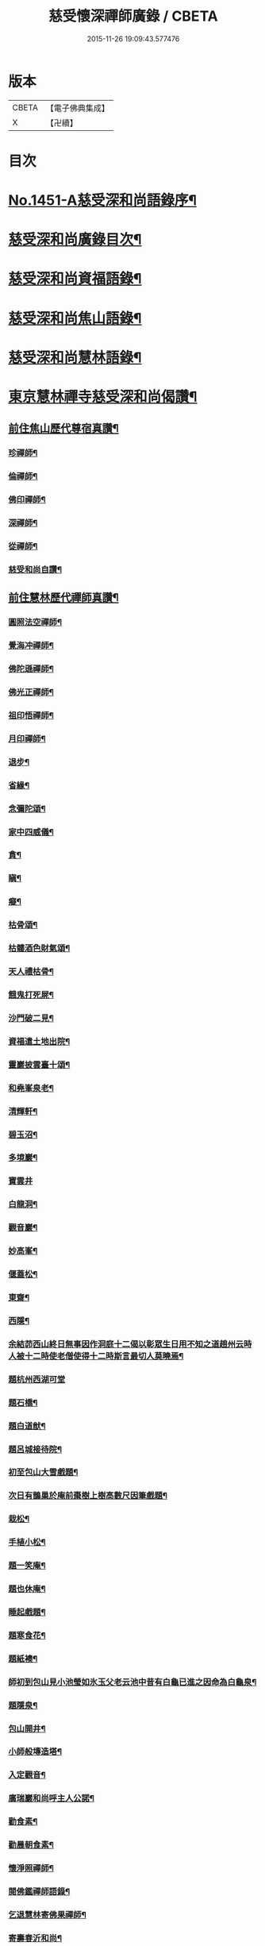 #+TITLE: 慈受懷深禪師廣錄 / CBETA
#+DATE: 2015-11-26 19:09:43.577476
* 版本
 |     CBETA|【電子佛典集成】|
 |         X|【卍續】    |

* 目次
* [[file:KR6q0381_001.txt::001-0092a1][No.1451-A慈受深和尚語錄序¶]]
* [[file:KR6q0381_001.txt::0092b2][慈受深和尚廣錄目次¶]]
* [[file:KR6q0381_001.txt::0092c4][慈受深和尚資福語錄¶]]
* [[file:KR6q0381_001.txt::0096a23][慈受深和尚焦山語錄¶]]
* [[file:KR6q0381_001.txt::0099b10][慈受深和尚慧林語錄¶]]
* [[file:KR6q0381_002.txt::002-0108a14][東京慧林禪寺慈受深和尚偈讚¶]]
** [[file:KR6q0381_002.txt::002-0108a16][前住焦山歷代尊宿真讚¶]]
*** [[file:KR6q0381_002.txt::002-0108a17][珍禪師¶]]
*** [[file:KR6q0381_002.txt::002-0108a20][倫禪師¶]]
*** [[file:KR6q0381_002.txt::0108b2][佛印禪師¶]]
*** [[file:KR6q0381_002.txt::0108b5][深禪師¶]]
*** [[file:KR6q0381_002.txt::0108b8][從禪師¶]]
*** [[file:KR6q0381_002.txt::0108b11][慈受和尚自讚¶]]
** [[file:KR6q0381_002.txt::0108b14][前住慧林歷代禪師真讚¶]]
*** [[file:KR6q0381_002.txt::0108b15][圓照法空禪師¶]]
*** [[file:KR6q0381_002.txt::0108b18][覺海冲禪師¶]]
*** [[file:KR6q0381_002.txt::0108b21][佛陀遜禪師¶]]
*** [[file:KR6q0381_002.txt::0108b24][佛光正禪師¶]]
*** [[file:KR6q0381_002.txt::0108c3][祖印悟禪師¶]]
*** [[file:KR6q0381_002.txt::0108c6][月印禪師¶]]
*** [[file:KR6q0381_002.txt::0108c9][退步¶]]
*** [[file:KR6q0381_002.txt::0109a10][省緣¶]]
*** [[file:KR6q0381_002.txt::0109a23][念彌陀頌¶]]
*** [[file:KR6q0381_002.txt::0109b12][家中四威儀¶]]
*** [[file:KR6q0381_002.txt::0109b21][貪¶]]
*** [[file:KR6q0381_002.txt::0109b24][瞋¶]]
*** [[file:KR6q0381_002.txt::0109c3][癡¶]]
*** [[file:KR6q0381_002.txt::0109c6][枯骨頌¶]]
*** [[file:KR6q0381_002.txt::0109c17][枯髏酒色財氣頌¶]]
*** [[file:KR6q0381_002.txt::0110a2][天人禮枯骨¶]]
*** [[file:KR6q0381_002.txt::0110a5][餓鬼打死屍¶]]
*** [[file:KR6q0381_002.txt::0110a8][沙門破二見¶]]
*** [[file:KR6q0381_002.txt::0110a11][資福遣土地出院¶]]
*** [[file:KR6q0381_002.txt::0110a18][靈巖披雲臺十頌¶]]
*** [[file:KR6q0381_002.txt::0110b15][和堯峯泉老¶]]
*** [[file:KR6q0381_002.txt::0110b16][清輝軒¶]]
*** [[file:KR6q0381_002.txt::0110b19][碧玉沼¶]]
*** [[file:KR6q0381_002.txt::0110b22][多境巖¶]]
*** [[file:KR6q0381_002.txt::0110b24][寶雲井]]
*** [[file:KR6q0381_002.txt::0110c4][白龍洞¶]]
*** [[file:KR6q0381_002.txt::0110c7][觀音巖¶]]
*** [[file:KR6q0381_002.txt::0110c10][妙高峯¶]]
*** [[file:KR6q0381_002.txt::0110c13][偃蓋松¶]]
*** [[file:KR6q0381_002.txt::0110c16][東齋¶]]
*** [[file:KR6q0381_002.txt::0110c19][西隱¶]]
*** [[file:KR6q0381_002.txt::0110c22][余結茆西山終日無事因作洞庭十二偈以彰眾生日用不知之道趙州云時人被十二時使老僧使得十二時斯言最切人莫曉焉¶]]
*** [[file:KR6q0381_002.txt::0111a24][題杭州西湖可堂]]
*** [[file:KR6q0381_002.txt::0111b6][題石橋¶]]
*** [[file:KR6q0381_002.txt::0111b10][題白道猷¶]]
*** [[file:KR6q0381_002.txt::0111b13][題呂城接待院¶]]
*** [[file:KR6q0381_002.txt::0111b16][初至包山大雪戲題¶]]
*** [[file:KR6q0381_002.txt::0111b19][次日有鵲巢於庵前棗樹上樹高數尺因筆戲題¶]]
*** [[file:KR6q0381_002.txt::0111b22][栽松¶]]
*** [[file:KR6q0381_002.txt::0111c2][手植小松¶]]
*** [[file:KR6q0381_002.txt::0111c5][題一笑庵¶]]
*** [[file:KR6q0381_002.txt::0111c10][題也休庵¶]]
*** [[file:KR6q0381_002.txt::0111c15][睡起戲題¶]]
*** [[file:KR6q0381_002.txt::0111c17][題寒食花¶]]
*** [[file:KR6q0381_002.txt::0111c20][題紙襖¶]]
*** [[file:KR6q0381_002.txt::0111c23][師初到包山見小池瑩如氷玉父老云池中昔有白龜已進之因命為白龜泉¶]]
*** [[file:KR6q0381_002.txt::0112a3][題隱泉¶]]
*** [[file:KR6q0381_002.txt::0112a5][包山開井¶]]
*** [[file:KR6q0381_002.txt::0112a8][小師般塼造塔¶]]
*** [[file:KR6q0381_002.txt::0112a11][入定觀音¶]]
*** [[file:KR6q0381_002.txt::0112a13][廣瑞巖和尚呼主人公諾¶]]
*** [[file:KR6q0381_002.txt::0112a24][勸食素¶]]
*** [[file:KR6q0381_002.txt::0112b3][勸晨朝食素¶]]
*** [[file:KR6q0381_002.txt::0112b6][懷淨照禪師¶]]
*** [[file:KR6q0381_002.txt::0112b9][閱佛鑑禪師語錄¶]]
*** [[file:KR6q0381_002.txt::0112b13][乞退慧林寄佛果禪師¶]]
*** [[file:KR6q0381_002.txt::0112b16][寄壽春沂和尚¶]]
*** [[file:KR6q0381_002.txt::0112b19][答天寧訥和尚¶]]
*** [[file:KR6q0381_002.txt::0112b22][寄東禪玿和尚¶]]
*** [[file:KR6q0381_002.txt::0112b24][答廣燈禪師退翠峯]]
*** [[file:KR6q0381_002.txt::0112c4][送慶善珪和尚¶]]
*** [[file:KR6q0381_002.txt::0112c7][中秋寄璝和尚¶]]
*** [[file:KR6q0381_002.txt::0112c10][和規和尚¶]]
*** [[file:KR6q0381_002.txt::0112c19][和信和尚¶]]
*** [[file:KR6q0381_002.txt::0112c24][示高維那兼簡寶華鑑和尚初出世¶]]
*** [[file:KR6q0381_002.txt::0113a3][會源首座¶]]
*** [[file:KR6q0381_002.txt::0113a7][會吉上人¶]]
*** [[file:KR6q0381_002.txt::0113a11][示純禪者¶]]
*** [[file:KR6q0381_002.txt::0113a15][示敏禪者¶]]
*** [[file:KR6q0381_002.txt::0113a19][示曇禪者¶]]
*** [[file:KR6q0381_002.txt::0113a23][示求禪者¶]]
*** [[file:KR6q0381_002.txt::0113b2][示襄禪者¶]]
*** [[file:KR6q0381_002.txt::0113b5][示表禪者¶]]
*** [[file:KR6q0381_002.txt::0113b8][示皎禪者¶]]
*** [[file:KR6q0381_002.txt::0113b11][僧道成於金山住破屋一間有不下山戒喜其孤潔贈之以偈¶]]
*** [[file:KR6q0381_002.txt::0113b14][安正闍棃求偈¶]]
*** [[file:KR6q0381_002.txt::0113b17][因首座求偈¶]]
*** [[file:KR6q0381_002.txt::0113b20][至禪者求偈¶]]
*** [[file:KR6q0381_002.txt::0113c2][道智更衣參學求偈¶]]
*** [[file:KR6q0381_002.txt::0113c7][剛監院遣小師子文包山下書文別求偈兼示剛公¶]]
*** [[file:KR6q0381_002.txt::0113c10][法照大師求偈¶]]
*** [[file:KR6q0381_002.txt::0113c13][老僧慧因唱盡衣鉢欲捨身火化二偈誡之¶]]
*** [[file:KR6q0381_002.txt::0113c18][因禪者欲編語錄以偈止之¶]]
*** [[file:KR6q0381_002.txt::0113c21][安禪者為思谿國覺專使遠至國清以偈却之¶]]
*** [[file:KR6q0381_002.txt::0114a2][達空大師始欲落髮以偈止之¶]]
*** [[file:KR6q0381_002.txt::0114a7][慧林誡禪徒入浴¶]]
*** [[file:KR6q0381_002.txt::0114a10][誡參徒睡不脫衣¶]]
*** [[file:KR6q0381_002.txt::0114a13][寄䆳首座¶]]
*** [[file:KR6q0381_002.txt::0114a16][寄國清光長老兼示諸衲子¶]]
*** [[file:KR6q0381_002.txt::0114a23][寄普惠勝長老¶]]
*** [[file:KR6q0381_002.txt::0114b2][寄實相院主¶]]
*** [[file:KR6q0381_002.txt::0114b5][送炬禪者歸寧親¶]]
*** [[file:KR6q0381_002.txt::0114b8][送正禪者歸為本師起塔¶]]
*** [[file:KR6q0381_002.txt::0114b11][送暹禪者出京¶]]
*** [[file:KR6q0381_002.txt::0114b14][送珍禪者¶]]
*** [[file:KR6q0381_002.txt::0114b17][送全禪者為普慧勝長老專使下書回¶]]
*** [[file:KR6q0381_002.txt::0114b20][送印禪者¶]]
*** [[file:KR6q0381_002.txt::0114b23][送廣法初長老下鄉¶]]
*** [[file:KR6q0381_002.txt::0114c2][謁法報菴主不值¶]]
*** [[file:KR6q0381_002.txt::0114c4][示小師法照¶]]
*** [[file:KR6q0381_002.txt::0114c7][法逸云嘗記墮城時番人追逐時回觀平江變為瓦礫時只此便是息心處也師云何止息心¶]]
*** [[file:KR6q0381_002.txt::0114c10][聞平江焚爇¶]]
*** [[file:KR6q0381_002.txt::0114c13][彥強求偈¶]]
*** [[file:KR6q0381_002.txt::0114c16][示師勤¶]]
*** [[file:KR6q0381_002.txt::0114c19][示小師行脚前輩打包意在省緣無冗細無玩好如德山挾複子到大溈是也今人打包即不恁麼鉢盂以梅花衲作袋祠部用古蜀錦為囊淨瓶交枕總要光鮮拄杖戒刀莫非濟楚笠頂上閑文潑字須及數斤線貼裏韈樣針筒將看一擔只要別人道好忘却自己辛勤若是脫洒衲僧必不如是草草地挈箇包子卓卓地做箇道人直似野鶴孤雲切忌無繩自縛汝等更聽一偈¶]]
*** [[file:KR6q0381_002.txt::0114c22][資福訓童行頌¶]]
*** [[file:KR6q0381_002.txt::0115b24][和蔡相面壁軒]]
*** [[file:KR6q0381_002.txt::0115c6][孫大夫求偈¶]]
*** [[file:KR6q0381_002.txt::0115c9][再住慧林和高觀察韻¶]]
*** [[file:KR6q0381_002.txt::0115c12][答葛待制¶]]
*** [[file:KR6q0381_002.txt::0115c17][題孫主簿真慶閣¶]]
*** [[file:KR6q0381_002.txt::0115c20][章學士避地毛公山號隱泉居士因相約作廬山飰携偈赴之¶]]
*** [[file:KR6q0381_002.txt::0115c23][吊王觀察¶]]
*** [[file:KR6q0381_002.txt::0116a5][謝王七舍人施手寫華嚴經并大藏等經及彌陀像¶]]
*** [[file:KR6q0381_002.txt::0116a12][結茆包山寄孫彥孚主簿¶]]
*** [[file:KR6q0381_002.txt::0116a16][與俗兄相見¶]]
*** [[file:KR6q0381_002.txt::0116a19][殷員外為包山鑄鍾畢求偈¶]]
*** [[file:KR6q0381_002.txt::0116a22][李都事求偈¶]]
*** [[file:KR6q0381_002.txt::0116b2][孫保義求偈¶]]
*** [[file:KR6q0381_002.txt::0116b5][吳保義求偈¶]]
*** [[file:KR6q0381_002.txt::0116b8][王員外求偈¶]]
*** [[file:KR6q0381_002.txt::0116b11][金大翁求偈¶]]
*** [[file:KR6q0381_002.txt::0116b14][許善友求偈¶]]
*** [[file:KR6q0381_002.txt::0116b17][善友誦金剛經求偈¶]]
*** [[file:KR6q0381_002.txt::0116b21][因讀法華經至火宅喻不覺一笑因書偈示孫主簿¶]]
*** [[file:KR6q0381_002.txt::0116b24][高道人云和尚慧林小參說人身假合似箇破砂盆莫教失手打碎便見千休萬休師問你這砂盆使來幾年也高云六十三年也師笑云照顧照顧¶]]
*** [[file:KR6q0381_002.txt::0116b27][高聞眼中淚下師云有箇不破底還識麼高云乞師指示¶]]
*** [[file:KR6q0381_002.txt::0116b30][諸道友以法愛故常至包山以偈却之¶]]
*** [[file:KR6q0381_002.txt::0116b33][真州檀越求偈¶]]
*** [[file:KR6q0381_002.txt::0116b38][資福改神霄道友挽留不得師去以偈却絕¶]]
** [[file:KR6q0381_002.txt::0116b44][補遺擬寒山詩(共二十首)¶]]
* [[file:KR6q0381_003.txt::003-0117b20][東京慧林慈受廣錄序¶]]
* [[file:KR6q0381_003.txt::0117c20][東京慧林禪寺慈受深和尚陞堂頌古¶]]
* [[file:KR6q0381_004.txt::0131c24][拈香]]
* [[file:KR6q0381_004.txt::0132b10][佛事]]
** [[file:KR6q0381_004.txt::0132b11][登雲從禪師入龕¶]]
** [[file:KR6q0381_004.txt::0132b16][登雲從禪師下火¶]]
** [[file:KR6q0381_004.txt::0132c4][因勝澄禪師下火¶]]
** [[file:KR6q0381_004.txt::0132c12][諸禪人下火¶]]
** [[file:KR6q0381_004.txt::0133a15][行者下火¶]]
** [[file:KR6q0381_004.txt::0133a19][田六娘子下火¶]]
** [[file:KR6q0381_004.txt::0133b2][丁忠訓妻與女同下火¶]]
** [[file:KR6q0381_004.txt::0133b7][魏先生下火¶]]
** [[file:KR6q0381_004.txt::0133b15][周秘校下火¶]]
** [[file:KR6q0381_004.txt::0133b20][登雲從禪師掩土¶]]
** [[file:KR6q0381_004.txt::0133c3][長靈卓禪師掩土¶]]
** [[file:KR6q0381_004.txt::0133c14][諸禪人散灰¶]]
* 卷
** [[file:KR6q0381_001.txt][慈受懷深禪師廣錄 1]]
** [[file:KR6q0381_002.txt][慈受懷深禪師廣錄 2]]
** [[file:KR6q0381_003.txt][慈受懷深禪師廣錄 3]]
** [[file:KR6q0381_004.txt][慈受懷深禪師廣錄 4]]
